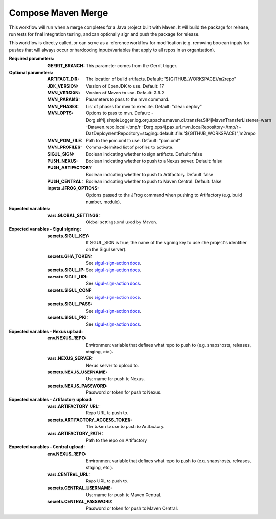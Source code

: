 .. _rrw-docs-compose-maven-merge:

###################
Compose Maven Merge
###################

This workflow will run when a merge completes for a Java project
built with Maven. It will build the package for release, run tests for final
integration testing, and can optionally sign and push the package for release.

This workflow is directly called, or can serve as a reference workflow for
modification (e.g. removing boolean inputs for pushes that will always occur
or hardcoding inputs/variables that apply to all repos in an organization).

:Required parameters:

    :GERRIT_BRANCH: This parameter comes from the Gerrit trigger.

:Optional parameters:

    :ARTIFACT_DIR: The location of build artifacts. Default:
        "${GITHUB_WORKSPACE}/m2repo"
    :JDK_VERSION: Version of OpenJDK to use. Default: 17
    :MVN_VERSION: Version of Maven to use. Default: 3.8.2
    :MVN_PARAMS: Parameters to pass to the mvn command.
    :MVN_PHASES: List of phases for mvn to execute. Default: "clean deploy"
    :MVN_OPTS: Options to pass to mvn. Default:
        -Dorg.slf4j.simpleLogger.log.org.apache.maven.cli.transfer.Slf4jMavenTransferListener=warn
        -Dmaven.repo.local=/tmp/r -Dorg.ops4j.pax.url.mvn.localRepository=/tmp/r
        -DaltDeploymentRepository=staging::default::file:"${GITHUB_WORKSPACE}"/m2repo
    :MVN_POM_FILE: Path to the pom.xml to use. Default: "pom.xml"
    :MVN_PROFILES: Comma-delimited list of profiles to activate.
    :SIGUL_SIGN: Boolean indicating whether to sign artifacts. Default: false
    :PUSH_NEXUS: Boolean indicating whether to push to a Nexus server. Default: false
    :PUSH_ARTIFACTORY: Boolean indicating whether to push to Artifactory. Default: false
    :PUSH_CENTRAL: Boolean indicating whether to push to Maven Central. Default: false
    :inputs.JFROG_OPTIONS: Options passed to the JFrog command when
        pushing to Artifactory (e.g. build number, module).

:Expected variables:

    :vars.GLOBAL_SETTINGS: Global settings.xml used by Maven.

:Expected variables - Sigul signing:

    :secrets.SIGUL_KEY: If SIGUL_SIGN is true, the name of the signing key to
        use (the project's identifier on the Sigul server).
    :secrets.GHA_TOKEN: See `sigul-sign-action docs
        <https://github.com/lfit/sigul-sign-action>`_.
    :secrets.SIGUL_IP: See `sigul-sign-action docs
        <https://github.com/lfit/sigul-sign-action>`_.
    :secrets.SIGUL_URI: See `sigul-sign-action docs
        <https://github.com/lfit/sigul-sign-action>`_.
    :secrets.SIGUL_CONF: See `sigul-sign-action docs
        <https://github.com/lfit/sigul-sign-action>`_.
    :secrets.SIGUL_PASS: See `sigul-sign-action docs
        <https://github.com/lfit/sigul-sign-action>`_.
    :secrets.SIGUL_PKI: See `sigul-sign-action docs
        <https://github.com/lfit/sigul-sign-action>`_.

:Expected variables - Nexus upload:

    :env.NEXUS_REPO: Environment variable that defines what repo to push to
        (e.g. snapshosts, releases, staging, etc.).
    :vars.NEXUS_SERVER: Nexus server to upload to.
    :secrets.NEXUS_USERNAME: Username for push to Nexus.
    :secrets.NEXUS_PASSWORD: Password or token for push to Nexus.

:Expected variables - Artifactory upload:

    :vars.ARTIFACTORY_URL: Repo URL to push to.
    :secrets.ARTIFACTORY_ACCESS_TOKEN: The token to use to push to Artifactory.
    :vars.ARTIFACTORY_PATH: Path to the repo on Artifactory.

:Expected variables - Central upload:

    :env.NEXUS_REPO: Environment variable that defines what repo to push to
        (e.g. snapshosts, releases, staging, etc.).
    :vars.CENTRAL_URL: Repo URL to push to.
    :secrets.CENTRAL_USERNAME: Username for push to Maven Central.
    :secrets.CENTRAL_PASSWORD: Password or token for push to Maven Central.

..  # SPDX-License-Identifier: Apache-2.0
    # SPDX-FileCopyrightText: Copyright 2025 The Linux Foundation
